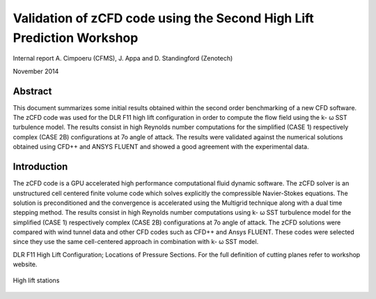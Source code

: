 Validation of zCFD code using the Second High Lift Prediction Workshop
======================================================================

Internal report
A.	Cimpoeru (CFMS), J. Appa and D. Standingford (Zenotech)

November 2014

Abstract
--------
This document summarizes some initial results obtained within the second order benchmarking of a new CFD software. The zCFD code was used for the DLR F11 high lift configuration in order to compute the flow field using the k- ω SST turbulence model. The results consist in high Reynolds number computations for the simplified (CASE 1) respectively complex (CASE 2B) configurations at 7o angle of attack. The results were validated against the numerical solutions obtained using CFD++ and ANSYS FLUENT and showed a good agreement with the experimental data.

Introduction
------------
The zCFD code is a GPU accelerated high performance computational fluid dynamic software. The zCFD solver is an unstructured cell centered finite volume code which solves explicitly the compressible Navier-Stokes equations. The solution is preconditioned and the convergence is accelerated using the Multigrid technique along with a dual time stepping method. 
The results consist in high Reynolds number computations using  k- ω SST turbulence model for  the simplified (CASE 1) respectively complex (CASE 2B) configurations at 7o angle of attack. The zCFD solutions were compared with wind tunnel data and other CFD codes such as CFD++ and Ansys FLUENT. These codes were selected since they use the same cell-centered approach in combination with k- ω SST model. 


DLR F11 High Lift Configuration; Locations of Pressure Sections. For the full definition of cutting planes refer to workshop website.

.. figure:: images/high-lift-stations.png
	:width: 75%
	:align: center
	:alt: alternate text
	:figclass: align-center

	High lift stations